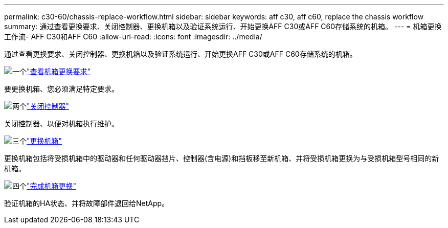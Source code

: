 ---
permalink: c30-60/chassis-replace-workflow.html 
sidebar: sidebar 
keywords: aff c30, aff c60, replace the chassis workflow 
summary: 通过查看更换要求、关闭控制器、更换机箱以及验证系统运行、开始更换AFF C30或AFF C60存储系统的机箱。 
---
= 机箱更换工作流- AFF C30和AFF C60
:allow-uri-read: 
:icons: font
:imagesdir: ../media/


[role="lead"]
通过查看更换要求、关闭控制器、更换机箱以及验证系统运行、开始更换AFF C30或AFF C60存储系统的机箱。

.image:https://raw.githubusercontent.com/NetAppDocs/common/main/media/number-1.png["一个"]link:chassis-replace-requirements.html["查看机箱更换要求"]
[role="quick-margin-para"]
要更换机箱、您必须满足特定要求。

.image:https://raw.githubusercontent.com/NetAppDocs/common/main/media/number-2.png["两个"]link:chassis-replace-shutdown.html["关闭控制器"]
[role="quick-margin-para"]
关闭控制器、以便对机箱执行维护。

.image:https://raw.githubusercontent.com/NetAppDocs/common/main/media/number-3.png["三个"]link:chassis-replace-move-hardware.html["更换机箱"]
[role="quick-margin-para"]
更换机箱包括将受损机箱中的驱动器和任何驱动器挡片、控制器(含电源)和挡板移至新机箱、并将受损机箱更换为与受损机箱型号相同的新机箱。

.image:https://raw.githubusercontent.com/NetAppDocs/common/main/media/number-4.png["四个"]link:chassis-replace-complete-system-restore-rma.html["完成机箱更换"]
[role="quick-margin-para"]
验证机箱的HA状态、并将故障部件退回给NetApp。
